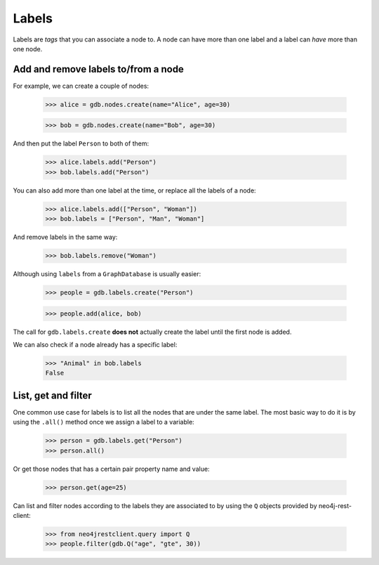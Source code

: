Labels
======

Labels are `tags` that you can associate a node to. A node can have more than one
label and a label can `have` more than one node.


Add and remove labels to/from a node
------------------------------------

For example, we can create a couple of nodes:

  >>> alice = gdb.nodes.create(name="Alice", age=30)

  >>> bob = gdb.nodes.create(name="Bob", age=30)

And then put the label ``Person`` to both of them:

  >>> alice.labels.add("Person")
  >>> bob.labels.add("Person")

You can also add more than one label at the time, or replace all the labels of
a node:

  >>> alice.labels.add(["Person", "Woman"])
  >>> bob.labels = ["Person", "Man", "Woman"]

And remove labels in the same way:

  >>> bob.labels.remove("Woman")

Although using ``labels`` from a ``GraphDatabase`` is usually easier:

  >>> people = gdb.labels.create("Person")

  >>> people.add(alice, bob)

The call for ``gdb.labels.create`` **does not** actually create the label until
the first node is added.

We can also check if a node already has a specific label:

  >>> "Animal" in bob.labels
  False


List, get and filter
--------------------

One common use case for labels is to list all the nodes that are under the same
label. The most basic way to do it is by using the ``.all()`` method once we
assign a label to a variable:

  >>> person = gdb.labels.get("Person")
  >>> person.all()

Or get those nodes that has a certain pair property name and value:

  >>> person.get(age=25)

Can list and filter nodes according to the labels they are associated
to by using the ``Q`` objects provided by neo4j-rest-client:

  >>> from neo4jrestclient.query import Q
  >>> people.filter(gdb.Q("age", "gte", 30))
